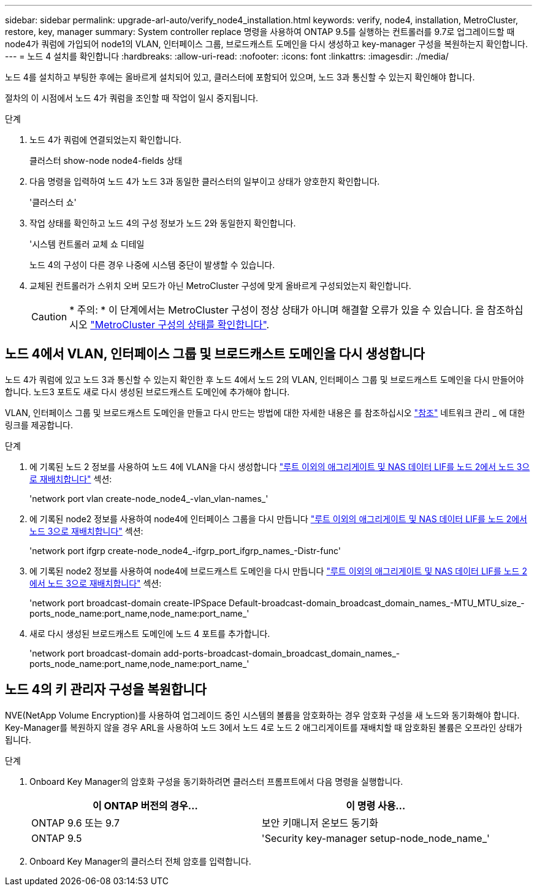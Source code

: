 ---
sidebar: sidebar 
permalink: upgrade-arl-auto/verify_node4_installation.html 
keywords: verify, node4, installation, MetroCluster, restore, key, manager 
summary: System controller replace 명령을 사용하여 ONTAP 9.5를 실행하는 컨트롤러를 9.7로 업그레이드할 때 node4가 쿼럼에 가입되어 node1의 VLAN, 인터페이스 그룹, 브로드캐스트 도메인을 다시 생성하고 key-manager 구성을 복원하는지 확인합니다. 
---
= 노드 4 설치를 확인합니다
:hardbreaks:
:allow-uri-read: 
:nofooter: 
:icons: font
:linkattrs: 
:imagesdir: ./media/


[role="lead"]
노드 4를 설치하고 부팅한 후에는 올바르게 설치되어 있고, 클러스터에 포함되어 있으며, 노드 3과 통신할 수 있는지 확인해야 합니다.

절차의 이 시점에서 노드 4가 쿼럼을 조인할 때 작업이 일시 중지됩니다.

.단계
. 노드 4가 쿼럼에 연결되었는지 확인합니다.
+
클러스터 show-node node4-fields 상태

. 다음 명령을 입력하여 노드 4가 노드 3과 동일한 클러스터의 일부이고 상태가 양호한지 확인합니다.
+
'클러스터 쇼'

. 작업 상태를 확인하고 노드 4의 구성 정보가 노드 2와 동일한지 확인합니다.
+
'시스템 컨트롤러 교체 쇼 디테일

+
노드 4의 구성이 다른 경우 나중에 시스템 중단이 발생할 수 있습니다.

. 교체된 컨트롤러가 스위치 오버 모드가 아닌 MetroCluster 구성에 맞게 올바르게 구성되었는지 확인합니다.
+

CAUTION: * 주의: * 이 단계에서는 MetroCluster 구성이 정상 상태가 아니며 해결할 오류가 있을 수 있습니다. 을 참조하십시오 link:verify_health_of_metrocluster_config.html["MetroCluster 구성의 상태를 확인합니다"].





== 노드 4에서 VLAN, 인터페이스 그룹 및 브로드캐스트 도메인을 다시 생성합니다

노드 4가 쿼럼에 있고 노드 3과 통신할 수 있는지 확인한 후 노드 4에서 노드 2의 VLAN, 인터페이스 그룹 및 브로드캐스트 도메인을 다시 만들어야 합니다. 노드3 포트도 새로 다시 생성된 브로드캐스트 도메인에 추가해야 합니다.

VLAN, 인터페이스 그룹 및 브로드캐스트 도메인을 만들고 다시 만드는 방법에 대한 자세한 내용은 를 참조하십시오 link:other_references.html["참조"] 네트워크 관리 _ 에 대한 링크를 제공합니다.

.단계
. 에 기록된 노드 2 정보를 사용하여 노드 4에 VLAN을 다시 생성합니다 link:relocate_non_root_aggr_nas_lifs_from_node2_to_node3.html["루트 이외의 애그리게이트 및 NAS 데이터 LIF를 노드 2에서 노드 3으로 재배치합니다"] 섹션:
+
'network port vlan create-node_node4_-vlan_vlan-names_'

. 에 기록된 node2 정보를 사용하여 node4에 인터페이스 그룹을 다시 만듭니다 link:relocate_non_root_aggr_nas_lifs_from_node2_to_node3.html["루트 이외의 애그리게이트 및 NAS 데이터 LIF를 노드 2에서 노드 3으로 재배치합니다"] 섹션:
+
'network port ifgrp create-node_node4_-ifgrp_port_ifgrp_names_-Distr-func'

. 에 기록된 node2 정보를 사용하여 node4에 브로드캐스트 도메인을 다시 만듭니다 link:relocate_non_root_aggr_nas_lifs_from_node2_to_node3.html["루트 이외의 애그리게이트 및 NAS 데이터 LIF를 노드 2에서 노드 3으로 재배치합니다"] 섹션:
+
'network port broadcast-domain create-IPSpace Default-broadcast-domain_broadcast_domain_names_-MTU_MTU_size_-ports_node_name:port_name,node_name:port_name_'

. 새로 다시 생성된 브로드캐스트 도메인에 노드 4 포트를 추가합니다.
+
'network port broadcast-domain add-ports-broadcast-domain_broadcast_domain_names_-ports_node_name:port_name,node_name:port_name_'





== 노드 4의 키 관리자 구성을 복원합니다

NVE(NetApp Volume Encryption)를 사용하여 업그레이드 중인 시스템의 볼륨을 암호화하는 경우 암호화 구성을 새 노드와 동기화해야 합니다. Key-Manager를 복원하지 않을 경우 ARL을 사용하여 노드 3에서 노드 4로 노드 2 애그리게이트를 재배치할 때 암호화된 볼륨은 오프라인 상태가 됩니다.

.단계
. Onboard Key Manager의 암호화 구성을 동기화하려면 클러스터 프롬프트에서 다음 명령을 실행합니다.
+
|===
| 이 ONTAP 버전의 경우… | 이 명령 사용... 


| ONTAP 9.6 또는 9.7 | 보안 키매니저 온보드 동기화 


| ONTAP 9.5 | 'Security key-manager setup-node_node_name_' 
|===
. Onboard Key Manager의 클러스터 전체 암호를 입력합니다.

